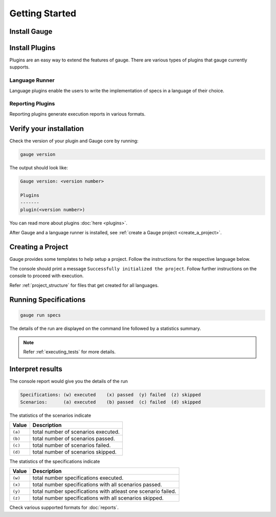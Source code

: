 .. _installing_gauge_recomd_options:

Getting Started
===============

Install Gauge
-------------

.. tab-container:: platforms

    .. tab:: Windows

        **Using Chocolatey**

        Requires `chocolatey <https://chocolatey.org//>`__, and Internet Connection.

        .. code-block:: console

            choco install gauge # New Installation
            choco upgrade gauge # Upgrade current installation

    .. tab:: macOS

        **Offline Installation**

        Download the Gauge archive from `here <https://github.com/getgauge/gauge/releases/latest>`__. Extract it to a location and add it to system path.


        **Nightly installation**

        Nightly releases are latest development snapshots of Gauge. They have
        the latest features being developed, but are unstable.

        Download the Gauge archive from `here <https://bintray.com/gauge/Gauge/Nightly/>`__. Extract it to a location and add it to system path.

    .. tab:: Debian/APT

        **Offline Installation**

        Download the Gauge archive from `here <https://github.com/getgauge/gauge/releases/latest>`__. Extract it to a location and add it to system path.

        **Nightly Installation**

        Nightly releases are latest development snapshots of Gauge. They have
        the latest features being developed, but are unstable.

        Add Gauge's GPG key

        .. code-block:: console

            sudo apt-key adv --keyserver hkp://pool.sks-keyservers.net --recv-keys 023EDB0B

        Add to repository list

        .. code-block:: console

            echo deb https://dl.bintray.com/gauge/gauge-deb nightly main | sudo tee -a /etc/apt/sources.list

        Install

        .. code-block:: console

            sudo apt-get update
            sudo apt-get install gauge

    .. tab:: YUM/DNF

        Create file ``/etc/yum.repos.d/gauge-stable.repo`` with the following content:

        .. code-block:: text

            [gauge-stable]
            name=gauge-stable
            baseurl=http://dl.bintray.com/gauge/gauge-rpm/gauge-stable
            gpgcheck=0
            enabled=1

        Use this command to do it in one step:

        .. code-block:: console

            echo -e "[gauge-stable]\nname=gauge-stable\nbaseurl=http://dl.bintray.com/gauge/gauge-rpm/gauge-stable\ngpgcheck=0\nenabled=1" | sudo tee /etc/yum.repos.d/gauge-stable.repo

        Install

        .. code-block:: console

        sudo yum install gauge

        or

        .. code-block:: console

        sudo dnf install gauge

    .. tab:: Zip

        Download the Gauge archive from `here <https://github.com/getgauge/gauge/releases/latest>`__. Extract it to a location and add it to system path.

        Example

        .. code-block:: console

            unzip gauge.$OS.$ARCH.zip -d $location

    .. tab:: Curl

        Install Gauge to /usr/local/bin by running

        .. code-block:: console

            curl -SsL https://downloads.gauge.org/stable | sh

    .. note:: Having trouble with installation? Head over to our :ref:`installation-faq` FAQ's.

Install Plugins
---------------

Plugins are an easy way to extend the features of gauge. There are
various types of plugins that gauge currently supports.

Language Runner
^^^^^^^^^^^^^^^

Language plugins enable the users to write the implementation of specs in a language of their choice. 

.. _install-language-runner:

.. tab-container:: languages

    .. tab:: CSharp

        .. code-block:: console

            gauge install csharp

        Read more `here <https://github.com/getgauge/gauge-csharp>`__

    .. tab:: Java

        .. code-block:: console

            gauge install java
        
        Read more `here <https://github.com/getgauge/gauge-java>`__

    .. tab:: JavaScript

        .. code-block:: console

            gauge install js
        
        Read more `here <https://github.com/getgauge/gauge-js>`__

    .. tab:: Python

        .. code-block:: console

            gauge install python

        Read more `here <https://github.com/getgauge/gauge-python>`__

    .. tab:: Ruby

        .. code-block:: console

            gauge install ruby
        
        Read more `here <https://github.com/getgauge/gauge-ruby>`__

.. _reporting_plugins:

Reporting Plugins
^^^^^^^^^^^^^^^^^

Reporting plugins generate execution reports in various formats.


.. tab-container:: reports

    .. tab:: Html-Report

        .. code-block:: console

            gauge install html-report

        Read more `here <https://github.com/getgauge/html-report>`__

    .. tab:: Xml-Report

        .. code-block:: console

            gauge install xml-report

        Read more `here <https://github.com/getgauge/xml-report>`__


Verify your installation
------------------------

Check the version of your plugin and Gauge core by running:

.. code-block:: console

   gauge version

The output should look like:

.. code-block:: console

   Gauge version: <version number>

   Plugins
   -------
   plugin(<version number>)

You can read more about plugins :doc:`here <plugins>`.

After Gauge and a language runner is installed, see :ref:`create a Gauge project <create_a_project>`.

.. _create_a_project:

Creating a Project
------------------

Gauge provides some templates to help setup a project. Follow the instructions for the respective language below.

.. tab-container:: languages

    .. tab:: CSharp

        .. code-block:: console

            gauge init csharp

    .. tab:: Java

        .. code-block:: console

            gauge init java

    .. tab:: JavaScript

        .. code-block:: console

            gauge init js

    .. tab:: Python

        .. code-block:: console

            gauge init python

    .. tab:: Ruby

        .. code-block:: console

            gauge init ruby


The console should print a message ``Successfully initialized the project``. 
Follow further instructions on the console to proceed with execution.

Refer :ref:`project_structure` for files that get created for all languages.


Running Specifications
----------------------

.. code-block:: console

   gauge run specs

The details of the run are displayed on the command line followed by a
statistics summary.

.. note::

   Refer :ref:`executing_tests` for more details.

Interpret results
-----------------

The console report would give you the details of the run

.. code-block:: text

    Specifications: (w) executed    (x) passed  (y) failed  (z) skipped
    Scenarios:      (a) executed    (b) passed  (c) failed  (d) skipped

The statistics of the scenarios indicate

======== ====================================
Value    Description
======== ====================================
``(a)``  total number of scenarios executed.
``(b)``  total number of scenarios passed.
``(c)``  total number of scenarios failed.
``(d)``  total number of scenarios skipped.
======== ====================================

The statistics of the specifications indicate

======== ===============================================================
Value    Description
======== ===============================================================
``(w)``  total number specifications executed.
``(x)``  total number specifications with all scenarios passed.
``(y)``  total number specifications with atleast one scenario failed.
``(z)``  total number specifications with all scenarios skipped.
======== ===============================================================

Check various supported formats for :doc:`reports`.